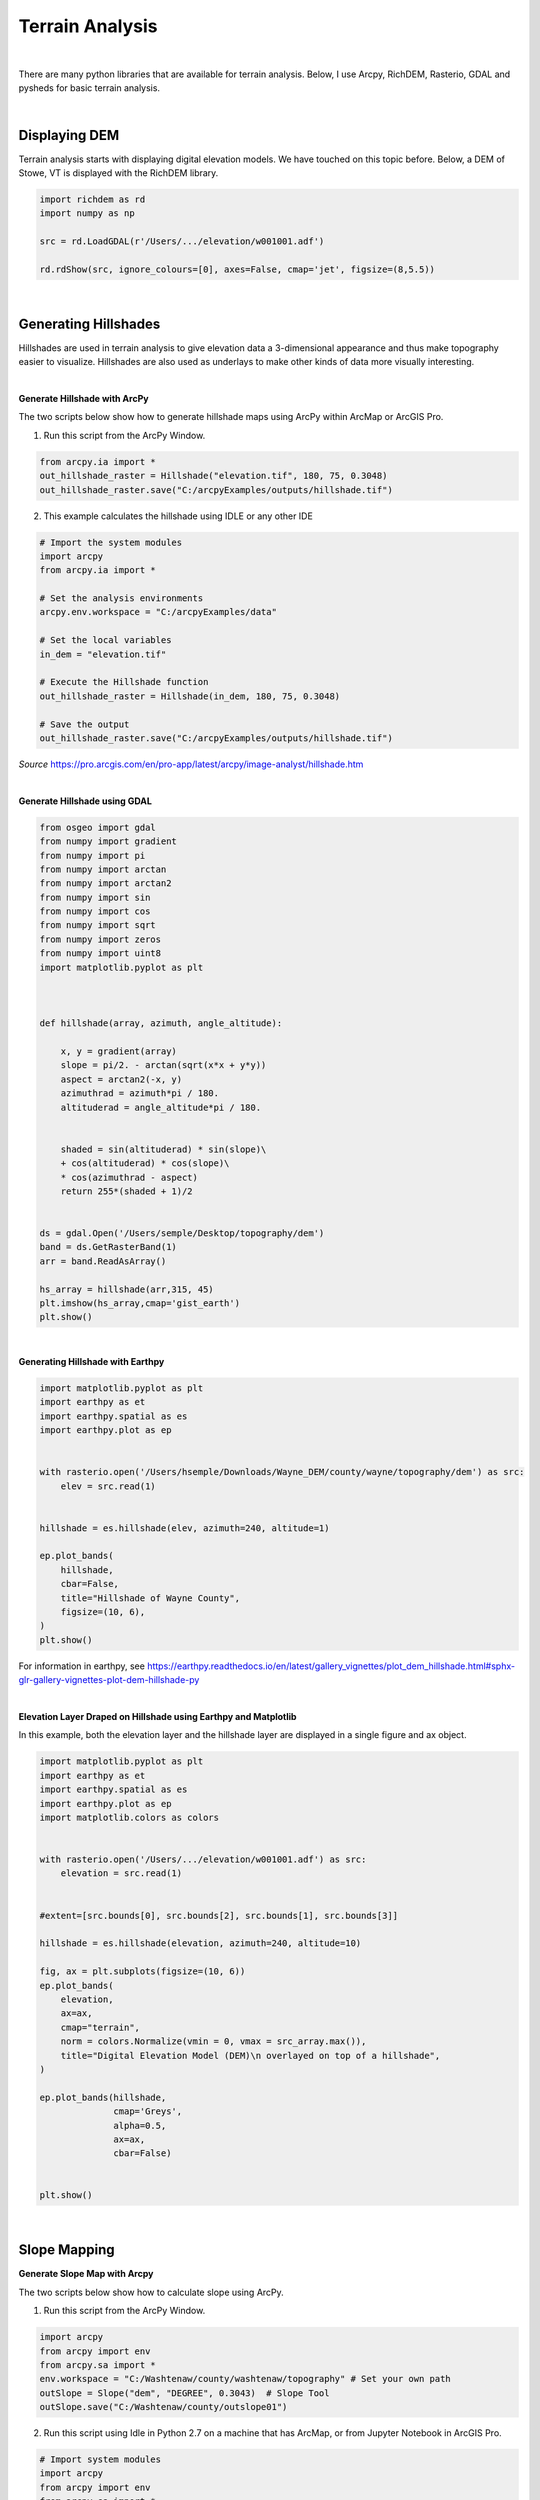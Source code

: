 
Terrain Analysis
===================

|


There are many python libraries that are available for terrain analysis.  Below, I use Arcpy, RichDEM, Rasterio, GDAL and pysheds for basic terrain analysis.  


|



Displaying DEM
----------------

Terrain analysis starts with displaying digital elevation models.  We have touched on this topic before.  Below, a DEM of Stowe, VT is displayed with the RichDEM library.  

.. code-block:: python

   import richdem as rd
   import numpy as np

   src = rd.LoadGDAL(r'/Users/.../elevation/w001001.adf')

   rd.rdShow(src, ignore_colours=[0], axes=False, cmap='jet', figsize=(8,5.5))



.. image:: img/stowe_dem_richdem.png
   :alt: DEM Loaded with RichDEM


|



Generating Hillshades
----------------------

Hillshades are used in terrain analysis to give elevation data a 3-dimensional appearance and thus make topography easier to visualize. Hillshades are also used as underlays to make other kinds of data more visually interesting.


|

**Generate Hillshade with ArcPy**


The two scripts below show how to generate hillshade maps using ArcPy within ArcMap or ArcGIS Pro.   


1. Run this script from the ArcPy Window.

.. code-block:: python

	from arcpy.ia import *
	out_hillshade_raster = Hillshade("elevation.tif", 180, 75, 0.3048)
	out_hillshade_raster.save("C:/arcpyExamples/outputs/hillshade.tif")



2.  This example calculates the hillshade using IDLE or any other IDE

.. code-block:: python

	# Import the system modules
	import arcpy
	from arcpy.ia import *

	# Set the analysis environments
	arcpy.env.workspace = "C:/arcpyExamples/data"

	# Set the local variables
	in_dem = "elevation.tif"

	# Execute the Hillshade function
	out_hillshade_raster = Hillshade(in_dem, 180, 75, 0.3048)

	# Save the output
	out_hillshade_raster.save("C:/arcpyExamples/outputs/hillshade.tif")


*Source*
https://pro.arcgis.com/en/pro-app/latest/arcpy/image-analyst/hillshade.htm



|


**Generate Hillshade  using GDAL**

.. code-block:: python

	from osgeo import gdal
	from numpy import gradient
	from numpy import pi
	from numpy import arctan
	from numpy import arctan2
	from numpy import sin
	from numpy import cos
	from numpy import sqrt
	from numpy import zeros
	from numpy import uint8
	import matplotlib.pyplot as plt



	def hillshade(array, azimuth, angle_altitude):
	        
	    x, y = gradient(array)
	    slope = pi/2. - arctan(sqrt(x*x + y*y))
	    aspect = arctan2(-x, y)
	    azimuthrad = azimuth*pi / 180.
	    altituderad = angle_altitude*pi / 180.
	     
	 
	    shaded = sin(altituderad) * sin(slope)\
	    + cos(altituderad) * cos(slope)\
	    * cos(azimuthrad - aspect)
	    return 255*(shaded + 1)/2


	ds = gdal.Open('/Users/semple/Desktop/topography/dem')   
	band = ds.GetRasterBand(1)  
	arr = band.ReadAsArray()

	hs_array = hillshade(arr,315, 45)
	plt.imshow(hs_array,cmap='gist_earth')
	plt.show()




.. image:: img/stowe_gray_scale.png
   :alt: Hillshade Calculated with GDAL


|


**Generating Hillshade with Earthpy**

.. code-block:: python

	import matplotlib.pyplot as plt
	import earthpy as et
	import earthpy.spatial as es
	import earthpy.plot as ep


	with rasterio.open('/Users/hsemple/Downloads/Wayne_DEM/county/wayne/topography/dem') as src:
	    elev = src.read(1)
	    
	    
	hillshade = es.hillshade(elev, azimuth=240, altitude=1)

	ep.plot_bands(
	    hillshade,
	    cbar=False,
	    title="Hillshade of Wayne County",
	    figsize=(10, 6),
	)
	plt.show()



For information in earthpy, see https://earthpy.readthedocs.io/en/latest/gallery_vignettes/plot_dem_hillshade.html#sphx-glr-gallery-vignettes-plot-dem-hillshade-py



|


**Elevation Layer Draped on Hillshade using Earthpy and Matplotlib**

In this example, both the elevation layer and the hillshade layer are displayed in a single figure and ax object.

.. code-block:: python


	import matplotlib.pyplot as plt
	import earthpy as et
	import earthpy.spatial as es
	import earthpy.plot as ep
	import matplotlib.colors as colors


	with rasterio.open('/Users/.../elevation/w001001.adf') as src:
	    elevation = src.read(1)
	    
	    
	#extent=[src.bounds[0], src.bounds[2], src.bounds[1], src.bounds[3]]

	hillshade = es.hillshade(elevation, azimuth=240, altitude=10)

	fig, ax = plt.subplots(figsize=(10, 6))
	ep.plot_bands(
	    elevation,
	    ax=ax,
	    cmap="terrain",
	    norm = colors.Normalize(vmin = 0, vmax = src_array.max()),
	    title="Digital Elevation Model (DEM)\n overlayed on top of a hillshade",
	)

	ep.plot_bands(hillshade, 
	              cmap='Greys', 
	              alpha=0.5, 
	              ax=ax, 
	              cbar=False)


	plt.show()



.. image:: img/stowe_elevation_hillshade.png
   :alt: Elevation Layer Draped on Hillshade





|





Slope Mapping
--------------------


**Generate Slope Map with Arcpy**


The two scripts below show how to calculate slope using ArcPy.   


1. Run this script from the ArcPy Window.

.. code-block:: python

   import arcpy
   from arcpy import env
   from arcpy.sa import *
   env.workspace = "C:/Washtenaw/county/washtenaw/topography" # Set your own path
   outSlope = Slope("dem", "DEGREE", 0.3043)  # Slope Tool
   outSlope.save("C:/Washtenaw/county/outslope01")



2. Run this script using Idle in Python 2.7 on a machine that has ArcMap, or from Jupyter Notebook in ArcGIS Pro.

.. code-block:: python

   # Import system modules
   import arcpy
   from arcpy import env
   from arcpy.sa import *

   # Set environment settings
   env.workspace = "C:/Washtenaw"

   # Set local variables
   inRaster = "C:/Washtenaw/county/washtenaw/topography/dem"
   outMeasurement = "DEGREE"
   zFactor = 0.3043

   # Check out the ArcGIS Spatial Analyst extension license
   arcpy.CheckOutExtension("Spatial")

   # Execute Slope
   outSlope = Slope(inRaster, outMeasurement, zFactor) # Slope Tool

   # Save the output
   outSlope.save("C:/Washtenaw/county/outslope02")






|



**Generate Slope using the RichDem Library**


First, install the RichDEM library. run the sample script below.

.. code-block:: python

	import matplotlib.pyplot as plt
	import richdem as rd


	#Load Raster
	stowe_dem = rd.LoadGDAL(r'/Users/hsemple/Downloads/DEM_Stowe/Stowe_DEM.tif')

	#Perform Slope Calculation
	slope = rd.TerrainAttribute(stowe_dem, attrib='slope_riserun')


	#Display slope map
	rd.rdShow(slope, axes=False, cmap='jet', figsize=(10, 6))



.. image:: img/stowe_rich_dem_slope.png
   :alt: Slope Map


|






**Generate Slope using the Rasterio Library**


.. code-block:: python

	from osgeo import gdal
	import numpy as np
	import rasterio
	import matplotlib.pyplot as plt

	def calculate_slope(DEM):
	      gdal.DEMProcessing('slope.tif', DEM, 'slope')
	     with rasterio.open('slope.tif') as dataset:
	          slope = dataset.read(1)
	          return slope


	slope=calculate_slope("/Users/student/Desktop/TestDEM.tif")

	plt.imshow(slope, cmap='copper')
	plt.show()



|



Aspect Mapping
-----------------


**Calculate Aspect with Arcpy**

The script below show how to generate an aspect map using ArcPy.   


1. Calculate Aspect

.. code-block:: python

   # Import system modules
   import arcpy
   from arcpy import env
   from arcpy.sa import *

   # Set environment settings
   env.workspace = "C:/sapyexamples/data"

   # Set local variables
   inRaster = "elevation"

   # Execute Aspect
   outAspect = Aspect(inRaster)  # Aspect tool

   # Save the output
   outAspect.save("C:/sapyexamples/output/outaspect02")


|



**Generate Aspect Maps susing the RichDem Library**



.. code-block:: python

	from osgeo import gdal
	import numpy as np
	import rasterio
	import matplotlib.pyplot as plt


	def calculate_aspect(DEM):
	       gdal.DEMProcessing('aspect.tif', DEM, 'aspect')
	              with rasterio.open('aspect.tif') as dataset:
	              aspect = dataset.read(1)
	              return aspect

	aspect=calculate_aspect("/Users/student/Desktop/TestDEM.tif")

	plt.imshow(slope, cmap='copper')
	plt.show()




For more information, please see this website - https://richdem.readthedocs.io/en/latest/terrain_attributes.html


|




Curvature Maps 
------------------


**Generate Curvature Maps using Arcpy**

The two scripts below show how to calculate curvature using ArcPy.  


1. Curvature Example 1. Use in ArcGIS Python Window

.. code-block:: python

	from arcpy.ia import *
	out_curvature_raster = Curvature("curvature_input.tif", "profile", 2)
	out_curvature_raster.save("C:/arcpyExamples/outputs/curv_profile.tif")




|


2. Curvature Example 2

This example calculates the curvature of a given slope. Use in Idle or Python Notebook


.. code-block:: python

	# Import system modules
	import arcpy
	from arcpy.ia import *

	# Set the analysis environments
	arcpy.env.workspace = "C:/arcpyExamples/data"

	# Set the local variables
	in_raster = "curvature_input.tif"

	# Execute Curvature function
	out_curvature_raster = Curvature(in_raster, "planform", 3)

	# Save the output
	out_curvature_raster.save("C:/arcpyExamples/outputs/cur_planform.tif")



Click on this link for more code samples - https://pro.arcgis.com/en/pro-app/latest/tool-reference/spatial-analyst




|




**Integrating Multiple Tools into a Single Script to Automate Workflows**



a. Calculate Slope and Aspect Using a Single Script

.. code-block:: python

   #Import system modules
   import arcpy
   from arcpy import env
   from arcpy.sa import *

   try:
	   # Set environment settings
	   env.workspace = "C:/workspace"
	   # Set local variables
	   inRaster = "dem"
	   outMeasurement = "DEGREE" 
	   zFactor = 0.3043

	   # Check out the ArcGIS Spatial Analyst extension license
	   arcpy.CheckOutExtension("Spatial")

	   # Execute Slope
	   outSlope = Slope(inRaster, outMeasurement, zFactor)
	    
	   # Save the output
	   outSlope.save("C:/workspace/outslope02")
	   print "Slope successfully calculated"      
	     
	   # Execute Aspect
	   outAspect = Aspect(inRaster)
	   outAspect.save("C:/workspace/outaspect02")
	
	except Exception as e:
	    print (e.message)



|


Watershed Delineation
----------------------


*Watershed Delineation with pysheds**

I came across a library called pysheds that can be used for watershed delineation. You can learn more about the library at this site. Simple and fast watershed delineation in python.


.. code-block:: python


	from pysheds.grid import Grid

	grid = Grid.from_raster('/Users/hsemple/Desktop/elevation.tiff')
	dem = grid.read_raster('/Users/hsemple/Desktop/elevation.tiff')


	# Fill Sinks
	# ----------------------
	# Fill pits in DEM
	pit_filled_dem = grid.fill_pits(dem)

	# Fill depressions in DEM
	flooded_dem = grid.fill_depressions(pit_filled_dem)
	    
	# Resolve flats in DEM
	inflated_dem = grid.resolve_flats(flooded_dem)


	# Determine D8 flow directions from DEM
	# ----------------------
	# Specify directional mapping
	dirmap = (64, 128, 1, 2, 4, 8, 16, 32)
	    
	# Compute flow directions
	# -------------------------------------
	fdir = grid.flowdir(inflated_dem, dirmap=dirmap)


	# Calculate flow accumulation
	# --------------------------
	acc = grid.accumulation(fdir, dirmap=dirmap)


	# Delineate a catchment
	# ---------------------
	# Specify pour point
	x, y = -97.294, 32.737

	# Snap pour point to high accumulation cell
	x_snap, y_snap = grid.snap_to_mask(acc > 1000, (x, y))

	# Delineate the catchment
	catch = grid.catchment(x=x_snap, y=y_snap, fdir=fdir, dirmap=dirmap, 
	                       xytype='coordinate')

	# Crop and plot the catchment
	# ---------------------------
	# Clip the bounding box to the catchment
	grid.clip_to(catch)
	clipped_catch = grid.view(catch)


	# Extract river network
	# ---------------------
	branches = grid.extract_river_network(fdir, acc > 50, dirmap=dirmap)


	# Calculate distance to outlet from each cell
	# -------------------------------------------
	dist = grid.distance_to_outlet(x=x_snap, y=y_snap, fdir=fdir, dirmap=dirmap,
	                               xytype='coordinate')

	

	http://mattbartos.com/pysheds/





http://mattbartos.com/pysheds/




|


Resources
-----------

Building your own color map

.. code-block:: python

     from matplotlib.colors import LinearSegmentedColormap
     italy_colormap = LinearSegmentedColormap.from_list('italy', ['#008C45', '#0b914c', '#F4F5F0', '#cf2a32', '#CD212A'], N=value_range)

     